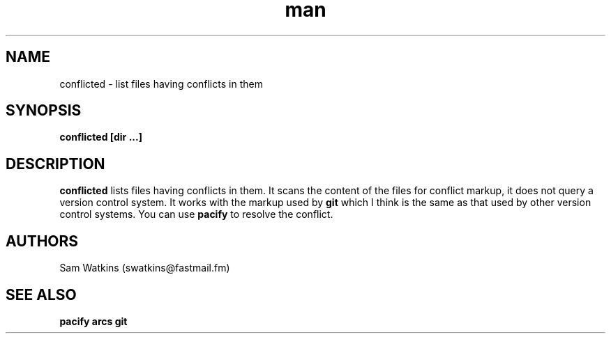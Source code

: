 .\" conflicted man page
.TH man 1 "18 April 2009" "0.1" "conflicted man page"
.SH NAME
conflicted - list files having conflicts in them
.SH SYNOPSIS
.B conflicted [dir ...]
.SH DESCRIPTION
.B conflicted
lists files having conflicts in them. It scans the content of the files for conflict markup, it does not query a version control system. It works with the markup used by
.B git
which I think is the same as that used by other version control systems. You can use
.B pacify
to resolve the conflict.
.P
.SH AUTHORS
.nf
Sam Watkins (swatkins@fastmail.fm)
.fi
.SH "SEE ALSO"
.BR pacify
.BR arcs
.BR git
